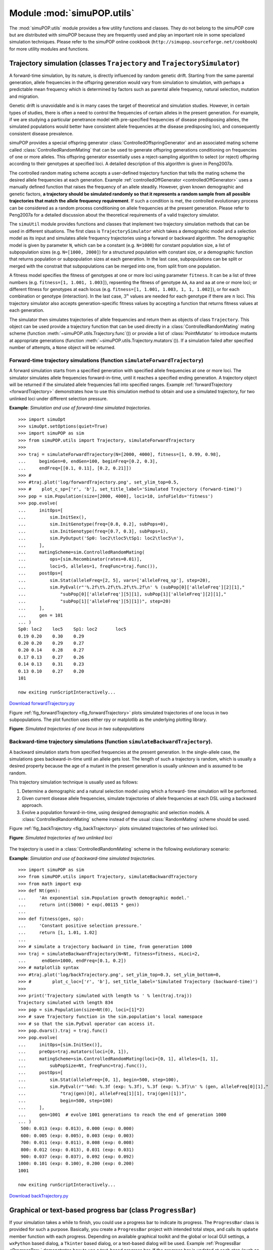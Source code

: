 Module :mod:`simuPOP.utils`
===========================

The :mod:`simuPOP.utils` module provides a few utility functions and classes.
They do not belong to the simuPOP core but are distributed with simuPOP because
they are frequently used and play an important role in some specialized
simulation techniques. Please refer to the simuPOP online cookbook
(``http://simupop.sourceforge.net/cookbook``) for more utility modules and
functions.


Trajectory simulation (classes ``Trajectory`` and ``TrajectorySimulator``)
--------------------------------------------------------------------------

A forward-time simulation, by its nature, is directly influenced by random
genetic drift. Starting from the same parental generation, allele frequencies in
the offspring generation would vary from simulation to simulation, with perhaps
a predictable mean frequency which is determined by factors such as parental
allele frequency, natural selection, mutation and migration.

Genetic drift is unavoidable and is in many cases the target of theoretical and
simulation studies. However, in certain types of studies, there is often a need
to control the frequencies of certain alleles in the present generation. For
example, if we are studying a particular penetrance model with pre-specified
frequencies of disease predisposing alleles, the simulated populations would
better have consistent allele frequencies at the disease predisposing loci, and
consequently consistent disease prevalence.

simuPOP provides a special offspring generator
:class:`ControlledOffspringGenerator` and an associated mating scheme called
:class:`ControlledRandomMating` that can be used to generate offspring
generations conditioning on frequencies of one or more alleles. This offspring
generator essentially uses a reject-sampling algorithm to select (or reject)
offspring according to their genotypes at specified loci. A detailed description
of this algorithm is given in Peng2007a.

The controlled random mating scheme accepts a user-defined trajectory function
that tells the mating scheme the desired allele frequencies at each generation.
Example :ref:`controlledOffGenerator <controlledOffGenerator>` uses a manually
defined function that raises the frequency of an allele steadily. However, given
known demographic and genetic factors, **a trajectory should be simulated
randomly so that it represents a random sample from all possible trajectories
that match the allele frequency requirement**. If such a condition is met, the
controlled evolutionary process can be considered as a random process
conditioning on allele frequencies at the present generation. Please refer to
Peng2007a for a detailed discussion about the theoretical requirements of a
valid trajectory simulator.

The ``simuUtil`` module provides functions and classes that implement two
trajectory simulation methods that can be used in different situations. The
first class is ``TrajectorySimulator`` which takes a demographic model and a
selection model as its input and simulates allele frequency trajectories using a
forward or backward algorithm. The demographic model is given by parameter
``N``, which can be a constant (e.g. ``N=1000``) for constant population size, a
list of subpopulation sizes (e.g. ``N=[1000, 2000]``) for a structured
population with constant size, or a demographic function that returns population
or subpopulation sizes at each generation. In the last case, subpopulations can
be split or merged with the constrait that subpopulations can be merged into
one, from split from one population.

A fitness model specifies the fitness of genotypes at one or more loci using
parameter ``fitness``. It can be a list of three numbers (e.g. ``fitness=[1,
1.001, 1.003]``), repsenting the fitness of genotype ``AA``, ``Aa`` and ``aa``
at one or more loci; or different fitness for genotypes at each locus (e.g.
``fitness=[1, 1.001, 1.003, 1, 1, 1.002]``), or for each combination or genotype
(interaction). In the last case, :math:`3^{n}` values are needed for each
genotype if there are :math:`n` loci. This trajectory simulator also accepts
generation-specific fitness values by accepting a function that returns fitness
values at each generation.

The simulator then simulates trajectories of allele frequencies and return them
as objects of class ``Trajectory``. This object can be used provide a trajectory
function that can be used directly in a :class:`ControlledRandomMating` mating
scheme (function :meth:`~simuPOP.utils.Trajectory.func`\ ()) or provide a list
of :class:`PointMutator` to introduce mutants at appropriate generations
(function :meth:`~simuPOP.utils.Trajectory.mutators`\ ()). If a simulation
failed after specified number of attempts, a ``None`` object will be returned.


Forward-time trajectory simulations (function ``simulateForwardTrajectory``)
^^^^^^^^^^^^^^^^^^^^^^^^^^^^^^^^^^^^^^^^^^^^^^^^^^^^^^^^^^^^^^^^^^^^^^^^^^^^

A forward simulation starts from a specified generation with specified allele
frequencies at one or more loci. The simulator simulates allele frequencies
forward-in-time, until it reaches a specified ending generation. A trajectory
object will be returned if the simulated allele frequencies fall into specified
ranges. Example :ref:`forwardTrajectory <forwardTrajectory>` demonstrates how to
use this simulation method to obtain and use a simulated trajectory, for two
unlinked loci under different selection pressure.

.. _forwardTrajectory:

**Example**: *Simulation and use of forward-time simulated trajectories.*

::

   >>> import simuOpt
   >>> simuOpt.setOptions(quiet=True)
   >>> import simuPOP as sim
   >>> from simuPOP.utils import Trajectory, simulateForwardTrajectory
   >>> 
   >>> traj = simulateForwardTrajectory(N=[2000, 4000], fitness=[1, 0.99, 0.98],
   ...     beginGen=0, endGen=100, beginFreq=[0.2, 0.3],
   ...     endFreq=[[0.1, 0.11], [0.2, 0.21]])
   >>> # 
   >>> #traj.plot('log/forwardTrajectory.png', set_ylim_top=0.5,
   >>> #    plot_c_sp=['r', 'b'], set_title_label='Simulated Trajectory (forward-time)')
   >>> pop = sim.Population(size=[2000, 4000], loci=10, infoFields='fitness')
   >>> pop.evolve(
   ...     initOps=[
   ...         sim.InitSex(),
   ...         sim.InitGenotype(freq=[0.8, 0.2], subPops=0),
   ...         sim.InitGenotype(freq=[0.7, 0.3], subPops=1),
   ...         sim.PyOutput('Sp0: loc2\tloc5\tSp1: loc2\tloc5\n'),
   ...     ],
   ...     matingScheme=sim.ControlledRandomMating(
   ...         ops=[sim.Recombinator(rates=0.01)],
   ...         loci=5, alleles=1, freqFunc=traj.func()),
   ...     postOps=[
   ...         sim.Stat(alleleFreq=[2, 5], vars=['alleleFreq_sp'], step=20),
   ...         sim.PyEval(r"'%.2f\t%.2f\t%.2f\t%.2f\n' % (subPop[0]['alleleFreq'][2][1],"
   ...             "subPop[0]['alleleFreq'][5][1], subPop[1]['alleleFreq'][2][1],"
   ...             "subPop[1]['alleleFreq'][5][1])", step=20)
   ...     ],
   ...     gen = 101
   ... )
   Sp0: loc2	loc5	Sp1: loc2	loc5
   0.19	0.20	0.30	0.29
   0.20	0.20	0.29	0.27
   0.20	0.14	0.28	0.27
   0.17	0.13	0.27	0.26
   0.14	0.13	0.31	0.23
   0.13	0.10	0.27	0.20
   101

   now exiting runScriptInteractively...

`Download forwardTrajectory.py <forwardTrajectory.py>`_

Figure :ref:`fig_forwardTrajectory <fig_forwardTrajectory>` plots simulated
trajectories of one locus in two subpopulations. The plot function uses either
rpy or matplotlib as the underlying plotting library.

**Figure**: *Simulated trajectories of one locus in two subpopulations*

.. _fig_forwardTrajectory:

.. figure:: log/forwardTrajectory.png
   :width: 680



Backward-time trajectory simulations (function ``simulateBackwardTrajectory``).
^^^^^^^^^^^^^^^^^^^^^^^^^^^^^^^^^^^^^^^^^^^^^^^^^^^^^^^^^^^^^^^^^^^^^^^^^^^^^^^

A backward simulation starts from specified frequencies at the present
generation. In the single-allele case, the simulations goes backward-in-time
until an allele gets lost. The length of such a trajectory is random, which is
usually a desired property because the age of a mutant in the present generation
is usually unknown and is assumed to be random.

This trajectory simulation technique is usually used as follows:

#. Determine a demographic and a natural selection model using which a forward-
   time simulation will be performed.

#. Given current disease allele frequencies, simulate trajectories of allele
   frequencies at each DSL using a backward approach.

#. Evolve a population forward-in-time, using designed demographic and selection
   models. A :class:`ControlledRandomMating` scheme instead of the usual
   :class:`RandomMating` scheme should be used.

Figure :ref:`fig_backTrajectory <fig_backTrajectory>` plots simulated
trajectories of two unlinked loci.

**Figure**: *Simulated trajectories of two unlinked loci*

.. _fig_backTrajectory:

.. figure:: log/backTrajectory.png
   :width: 680


The trajectory is used in a :class:`ControlledRandomMating` scheme in the
following evolutionary scenario:

.. _backTrajectory:

**Example**: *Simulation and use of backward-time simulated trajectories.*

::

   >>> import simuPOP as sim
   >>> from simuPOP.utils import Trajectory, simulateBackwardTrajectory
   >>> from math import exp
   >>> def Nt(gen):
   ...     'An exponential sim.Population growth demographic model.'
   ...     return int((5000) * exp(.00115 * gen))
   ... 
   >>> def fitness(gen, sp):
   ...     'Constant positive selection pressure.'
   ...     return [1, 1.01, 1.02]
   ... 
   >>> # simulate a trajectory backward in time, from generation 1000
   >>> traj = simulateBackwardTrajectory(N=Nt, fitness=fitness, nLoci=2,
   ...      endGen=1000, endFreq=[0.1, 0.2])
   >>> # matplotlib syntax
   >>> #traj.plot('log/backTrajectory.png', set_ylim_top=0.3, set_ylim_bottom=0,
   >>> #        plot_c_loc=['r', 'b'], set_title_label='Simulated Trajectory (backward-time)')
   >>> 
   >>> print('Trajectory simulated with length %s ' % len(traj.traj))
   Trajectory simulated with length 834 
   >>> pop = sim.Population(size=Nt(0), loci=[1]*2)
   >>> # save Trajectory function in the sim.population's local namespace
   >>> # so that the sim.PyEval operator can access it.
   >>> pop.dvars().traj = traj.func()
   >>> pop.evolve(
   ...     initOps=[sim.InitSex()],
   ...     preOps=traj.mutators(loci=[0, 1]),
   ...     matingScheme=sim.ControlledRandomMating(loci=[0, 1], alleles=[1, 1],
   ...         subPopSize=Nt, freqFunc=traj.func()),
   ...     postOps=[
   ...         sim.Stat(alleleFreq=[0, 1], begin=500, step=100),
   ...         sim.PyEval(r"'%4d: %.3f (exp: %.3f), %.3f (exp: %.3f)\n' % (gen, alleleFreq[0][1],"
   ...             "traj(gen)[0], alleleFreq[1][1], traj(gen)[1])",
   ...             begin=500, step=100)
   ...     ],
   ...     gen=1001  # evolve 1001 generations to reach the end of generation 1000
   ... )
    500: 0.013 (exp: 0.013), 0.000 (exp: 0.000)
    600: 0.005 (exp: 0.005), 0.003 (exp: 0.003)
    700: 0.011 (exp: 0.011), 0.008 (exp: 0.008)
    800: 0.012 (exp: 0.013), 0.031 (exp: 0.031)
    900: 0.037 (exp: 0.037), 0.092 (exp: 0.092)
   1000: 0.101 (exp: 0.100), 0.200 (exp: 0.200)
   1001

   now exiting runScriptInteractively...

`Download backTrajectory.py <backTrajectory.py>`_


Graphical or text-based progress bar (class ``ProgressBar``)
------------------------------------------------------------

If your simulation takes a while to finish, you could use a progress bar to
indicate its progress. The ``ProgressBar`` class is provided for such a purpose.
Basically, you create a ``ProgressBar`` project with intended total steps, and
calls its ``update`` member function with each progress. Depending on available
graphical toolkit and the global or local GUI settings, a ``wxPython`` based
dialog, a ``Tkinter`` based dialog, or a text-based dialog will be used. Example
:ref:`ProgressBar <ProgressBar>` demonstrates how to use a text-based progress
bar. If the progress bar is updated at each step (such as in this example),
function ``update()`` can be called without parameter because it updates the
progress bar at an increment of 1 in this case.

.. _ProgressBar:

**Example**: *Using a text-based progress bar*

::

   >>> import simuPOP as sim
   >>> from simuPOP.utils import ProgressBar
   >>> pop = sim.Population(10000, loci=[10], infoFields='index')
   >>> prog = ProgressBar('Setting individual genotype...\n', pop.popSize(), gui=False)
   Setting individual genotype...
   >>> for idx in range(pop.popSize()):
   ...     # do something to each individaul
   ...     pop.individual(idx).index = idx
   ...     # idx + 1 can be ignored in this case.
   ...     prog.update(idx + 1)
   ... 
   ....1....2....3....4....5....6....7....8....9.... Done.

   now exiting runScriptInteractively...

`Download ProgressBar.py <ProgressBar.py>`_


Display population variables (function ``viewVars``)
----------------------------------------------------

If a population has a large number of variables, or if you are not sure which
variable to output, you could use function ``viewVars`` to view the population
variables in a tree form. If wxPython is available, a dialog could be used to
view the variables interactively. Example :ref:`viewVars <viewVars>`
demonstrates how to use this function. The wxPython-based dialog is displayed in
Figure :ref:`viewVars <viewVars>`.

.. _viewVars:

**Example**: *Using function viewVars to display population variables*

::

   import simuPOP as sim
   from simuPOP.utils import viewVars
   pop = sim.Population([1000, 2000], loci=3)
   sim.initGenotype(pop, freq=[0.2, 0.4, 0.4], loci=0)
   sim.initGenotype(pop, freq=[0.2, 0.8], loci=2)
   sim.stat(pop, genoFreq=[0, 1, 2], haploFreq=[0, 1, 2],
       alleleFreq=range(3),
       vars=['genoFreq', 'genoNum', 'haploFreq', 'alleleNum_sp'])
   viewVars(pop.vars())

`Download viewVars.py <viewVars.py>`_

**Figure**: *Using wxPython to display population variables*

.. _fig_viewvars:

.. figure:: /Users/bpeng1/simuPOP/simuPOP/doc/figures/viewVars.png
   :width: 680



Import simuPOP population from files in ``GENEPOP, PHYLIP`` and ``FSTAT`` formats (function ``importPopulation``)
-----------------------------------------------------------------------------------------------------------------

A function importPopulation is provided in the :mod:`simuPOP.utils` module to
import populations from files in ``GENEPOP, PHYLIP`` and ``FSTAT`` formats.
Because these formats do not support many of the features of a simuPOP
population, this function can only import genotype and basic information of a
population. Because formats GENEPOP and FSTAT formats uses allele 0 to indicate
missing value, true alleles in these formats start at value 1. If you would like
to import alleles with starting value 0, you can use parameter adjust=-1 to
adjust imported values, if you data do not have any missing value.


Export simuPOP population to files in ``STRUCTURE, GENEPOP``, ``FSTAT, Phylip, PED, MAP, MS,`` and ``CSV`` formats (function ``export`` and operator ``Exporter``)
------------------------------------------------------------------------------------------------------------------------------------------------------------------

simuPOP uses a program-specific binary format to save and load populations but
you can use the ``export`` function to export a simuPOP population in other
formats if you would like to use other programs to analyze simulated
populations. An operator Exporter is also provided so that you could export
populations during evolution. Operator arameters such as output, begin, end,
step, at, reps, and subPops are supported so that you could export subsets of
individuals at multiple generations using different file names (e.g.
``output='!''%d.ped'' % gen'`` to output to different files at different
generations).

Commonly used population genetics file formats such as GENEPOP, FSTAT, Phylip,
MS, and STRUCTURE are supported. Because these formats cannot store all
information in a simuPOP population, export and import operations can lose
information. Also, because the processing application have different
assumptions, some conversion of genotypes might be needed. For example, because
GENEPOP uses allele 0 as missing genotype, function ``export(format='genepop')``
accepts a parameter ``adjust`` with default value ``1`` to export alleles 0, 1
etc to 1, 2, .... The same applies to function ``importPopulation`` where some
file formats accepts a parameter ``adjust`` (with default value 1) to adjust
allele values. Please refer to the simuPOP reference manual for a detailed list
of acceptable parameters for each format.

Example :ref:`importExport <importExport>` demonstrates how to import and export
a population in formats FSTAT and STRUCTURE. For the FSTAT format, because the
population is exported with allele values shifted by 1, the imported population
has different alleles than the original population. This can be fixed by adding
parameter ``adjust=-1`` to the ``importPopulation`` function.

.. _importExport:

**Example**: *Save and load a population*

::

   >>> import simuPOP as sim
   >>> from simuPOP.utils import importPopulation, export
   >>> pop = sim.Population([2,4], loci=5, lociNames=['a1', 'a2', 'a3', 'a4', 'a5'],
   ...     infoFields='BMI')
   >>> sim.initGenotype(pop, freq=[0.3, 0.5, 0.2])
   >>> sim.initSex(pop)
   >>> sim.initInfo(pop, [20, 30, 40, 50, 30, 25], infoFields='BMI')
   >>> export(pop, format='fstat', output='fstat.txt')
   Exporting....1....2....3....4....5....6....7....8....9.... Done.
   >>> print(open('fstat.txt').read())
   2 5 3 1
   a1
   a2
   a3
   a4
   a5
   1 21 21 23 12 12
   1 22 23 22 22 21
   2 31 21 22 11 13
   2 22 22 33 23 21
   2 22 32 33 22 21
   2 33 33 22 21 32

   >>> export(pop, format='structure', phenotype='BMI', output='stru.txt')
   Exporting....1....2....3....4....5....6....7....8....9.... Done.
   >>> print(open('stru.txt').read())
   a1	a2	a3	a4	a5
   -1	1.0	1.0	1.0	1.0
   1	1	20	1	1	1	0	0
   1	1	20	0	0	2	1	1
   2	1	30	1	1	1	1	1
   2	1	30	1	2	1	1	0
   1	2	40	2	1	1	0	0
   1	2	40	0	0	1	0	2
   2	2	50	1	1	2	1	1
   2	2	50	1	1	2	2	0
   3	2	30	1	2	2	1	1
   3	2	30	1	1	2	1	0
   4	2	25	2	2	1	1	2
   4	2	25	2	2	1	0	1

   >>> pop1 = importPopulation(format='fstat', filename='fstat.txt')
   >>> sim.dump(pop1)
   Ploidy: 2 (diploid)
   Chromosomes:
   1:  (AUTOSOME, 5 loci)
     a1 (1), a2 (2), a3 (3), a4 (4), a5 (5)
   population size: 6 (2 subpopulations with 2 (1), 4 (2) Individuals)
   Number of ancestral populations: 0

   SubPopulation 0 (1), 2 Individuals:
      0: MU 22211 | 11322 
      1: MU 22222 | 23221 
   SubPopulation 1 (2), 4 Individuals:
      2: MU 32211 | 11213 
      3: MU 22322 | 22331 
      4: MU 23322 | 22321 
      5: MU 33223 | 33212 


   now exiting runScriptInteractively...

`Download importExport.py <importExport.py>`_

Because coalescent simulations are increasingly used to generate initial
populations in equilibrium stats, importing data in MS format is very useful.
Because MS only simulates haploid sequences with genotype only at segregating
sites, you might have to simulate an even number of sequences and use option
ploidy=2 to import the simulated data as a haploid population. In addition, a
parameter mergeBy is provided to import multiple replicates as multiple
subpopulations or chromosomes. This corresponds to the splitBy parameter when
you export your data in MS format. Example :ref:`importMS <importMS>`
demonstrates how to use these parameters.

.. _importMS:

**Example**: *Export and import in MS format*

::

   >>> import simuPOP as sim
   >>> from simuPOP.utils import importPopulation, export
   >>> pop = sim.Population([20,20], loci=[10, 10])
   >>> # simulate a population but mutate only a subset of loci
   >>> pop.evolve(
   ...     preOps=[
   ...         sim.InitSex(),
   ...         sim.SNPMutator(u=0.1, v=0.01, loci=range(5, 17))
   ...     ],
   ...     matingScheme=sim.RandomMating(),
   ...     gen=100
   ... )
   100
   >>> # export first chromosome, all individuals
   >>> export(pop, format='ms', output='ms.txt')
   Exporting....1....2....3....4....5....6....7....8....9.... Done.
   >>> # export first chromosome, subpops as replicates
   >>> export(pop, format='ms', output='ms_subPop.txt', splitBy='subPop')
   Exporting....1....2....3....4....5....6....7....8....9.... Done.
   >>> # export all chromosomes, but limit to all males in subPop 1
   >>> pop.setVirtualSplitter(sim.SexSplitter())
   >>> export(pop, format='ms', output='ms_chrom.txt', splitBy='chrom', subPops=[(1,0)])
   Exporting....1....2....3....4....5....6....7....8....9.... Done.
   >>> # 
   >>> print(open('ms_chrom.txt').read())
   simuPOP_export 20 2
   30164 48394 29292

   //
   segsites: 5
   positions: 6.0 7.0 8.0 9.0 10.0
   11110
   11111
   11110
   11111
   11011
   11111
   01111
   10111
   11111
   11111
   01111
   01111
   11011
   11111
   01111
   11011
   11101
   10111
   11111
   11111

   //
   segsites: 7
   positions: 1.0 2.0 3.0 4.0 5.0 6.0 7.0
   1101111
   1110011
   1101110
   1111111
   0111110
   1111111
   1110001
   1111111
   0111110
   1111111
   1111111
   1111111
   1111111
   1011111
   1111111
   1111111
   1011111
   1111111
   1111111
   1011111

   >>> # import as haploid sequence
   >>> pop = importPopulation(format='ms', filename='ms.txt')
   >>> # import as diploid 
   >>> pop = importPopulation(format='ms', filename='ms.txt', ploidy=2)
   >>> # import as a single chromosome
   >>> pop = importPopulation(format='ms', filename='ms_subPop.txt', mergeBy='subPop')

   now exiting runScriptInteractively...

`Download importMS.py <importMS.py>`_

If the file format you are interested in is not supported, you can export data
in csv format and convert the file by yourself. You can also try to write your
own import or export functions as described in the advanced topics section of
this guide.


Export simuPOP population in csv format (function ``saveCSV``, deprecated)
--------------------------------------------------------------------------

Function ``saveCSV`` is provided in the :mod:`simuPOP.utils` module to save (the
present generation of) a simuPOP population in comma separated formats. It
allows you to save individual information fields, sex, affection status and
genotype (in that order). Because this function allows you to output these
information in different formats using parameters ``infoFormatter``,
``sexFormatter``, ``affectionFormatter``, and ``genoFormatter``, this function
can already be used to export a simuPOP population to formats that are
recognizable by some populat software applications. Example :ref:`saveCSV
<saveCSV>` creates a small population and demonstrates how to save it in
different formats.

.. _saveCSV:

**Example**: *Using function saveCSV to save a simuPOP population in different formats*

::

   >>> import simuPOP as sim
   >>> from simuPOP.utils import saveCSV
   >>> pop = sim.Population(size=[10], loci=[2, 3],
   ...     lociNames=['r11', 'r12', 'r21', 'r22', 'r23'],
   ...     alleleNames=['A', 'B'], infoFields='age')
   >>> sim.initSex(pop)
   >>> sim.initInfo(pop, [2, 3, 4], infoFields='age')
   >>> sim.initGenotype(pop, freq=[0.4, 0.6])
   >>> sim.maPenetrance(pop, loci=0, penetrance=(0.2, 0.2, 0.4))
   >>> # no filename so output to standard output
   >>> saveCSV(pop, infoFields='age')
   age, sex, aff, r11_1, r11_2, r12_1, r12_2, r21_1, r21_2, r22_1, r22_2, r23_1, r23_2
   2.0, F, A, B, B, B, B, B, A, B, B, B, A
   3.0, F, U, B, A, B, A, B, A, A, A, A, B
   4.0, M, U, B, B, B, B, B, B, B, B, B, A
   2.0, M, U, B, A, B, A, B, B, B, B, B, A
   3.0, M, A, B, B, B, B, B, B, A, A, B, A
   4.0, M, U, A, B, B, A, B, B, B, B, B, B
   2.0, M, U, B, B, B, B, B, B, B, B, A, A
   3.0, F, U, B, B, A, A, B, B, A, A, B, B
   4.0, F, U, A, B, B, B, B, B, B, A, B, B
   2.0, F, A, B, A, A, B, A, A, B, B, B, A
   >>> # change affection code and how to output genotype
   >>> saveCSV(pop, infoFields='age', affectionFormatter={True: 1, False: 2},
   ...     genoFormatter={(0,0):'AA', (0,1):'AB', (1,0):'AB', (1,1):'BB'})
   age, sex, aff, r11, r12, r21, r22, r23
   2.0, F, 1, BB, BB, AB, BB, AB
   3.0, F, 2, AB, AB, AB, AA, AB
   4.0, M, 2, BB, BB, BB, BB, AB
   2.0, M, 2, AB, AB, BB, BB, AB
   3.0, M, 1, BB, BB, BB, AA, AB
   4.0, M, 2, AB, AB, BB, BB, BB
   2.0, M, 2, BB, BB, BB, BB, AA
   3.0, F, 2, BB, AA, BB, AA, BB
   4.0, F, 2, AB, BB, BB, AB, BB
   2.0, F, 1, AB, AB, AA, BB, AB
   >>> # save to a file
   >>> saveCSV(pop, filename='pop.csv', infoFields='age', affectionFormatter={True: 1, False: 2},
   ...     genoFormatter=lambda geno: (geno[0] + 1, geno[1] + 1), sep=' ')
   >>> print(open('pop.csv').read())
   age sex aff r11_1 r11_2 r12_1 r12_2 r21_1 r21_2 r22_1 r22_2 r23_1 r23_2
   2.0 F 1 2 2 2 2 2 1 2 2 2 1
   3.0 F 2 2 1 2 1 2 1 1 1 1 2
   4.0 M 2 2 2 2 2 2 2 2 2 2 1
   2.0 M 2 2 1 2 1 2 2 2 2 2 1
   3.0 M 1 2 2 2 2 2 2 1 1 2 1
   4.0 M 2 1 2 2 1 2 2 2 2 2 2
   2.0 M 2 2 2 2 2 2 2 2 2 1 1
   3.0 F 2 2 2 1 1 2 2 1 1 2 2
   4.0 F 2 1 2 2 2 2 2 2 1 2 2
   2.0 F 1 2 1 1 2 1 1 2 2 2 1


   now exiting runScriptInteractively...

`Download saveCSV.py <saveCSV.py>`_

**This function is now deprecated with the introduction of function
**``export``** and operator **``Exporter``**.**


